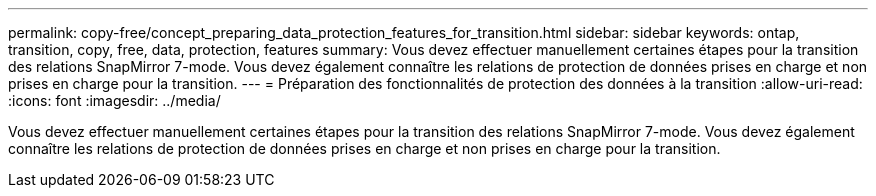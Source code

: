 ---
permalink: copy-free/concept_preparing_data_protection_features_for_transition.html 
sidebar: sidebar 
keywords: ontap, transition, copy, free, data, protection, features 
summary: Vous devez effectuer manuellement certaines étapes pour la transition des relations SnapMirror 7-mode. Vous devez également connaître les relations de protection de données prises en charge et non prises en charge pour la transition. 
---
= Préparation des fonctionnalités de protection des données à la transition
:allow-uri-read: 
:icons: font
:imagesdir: ../media/


[role="lead"]
Vous devez effectuer manuellement certaines étapes pour la transition des relations SnapMirror 7-mode. Vous devez également connaître les relations de protection de données prises en charge et non prises en charge pour la transition.
